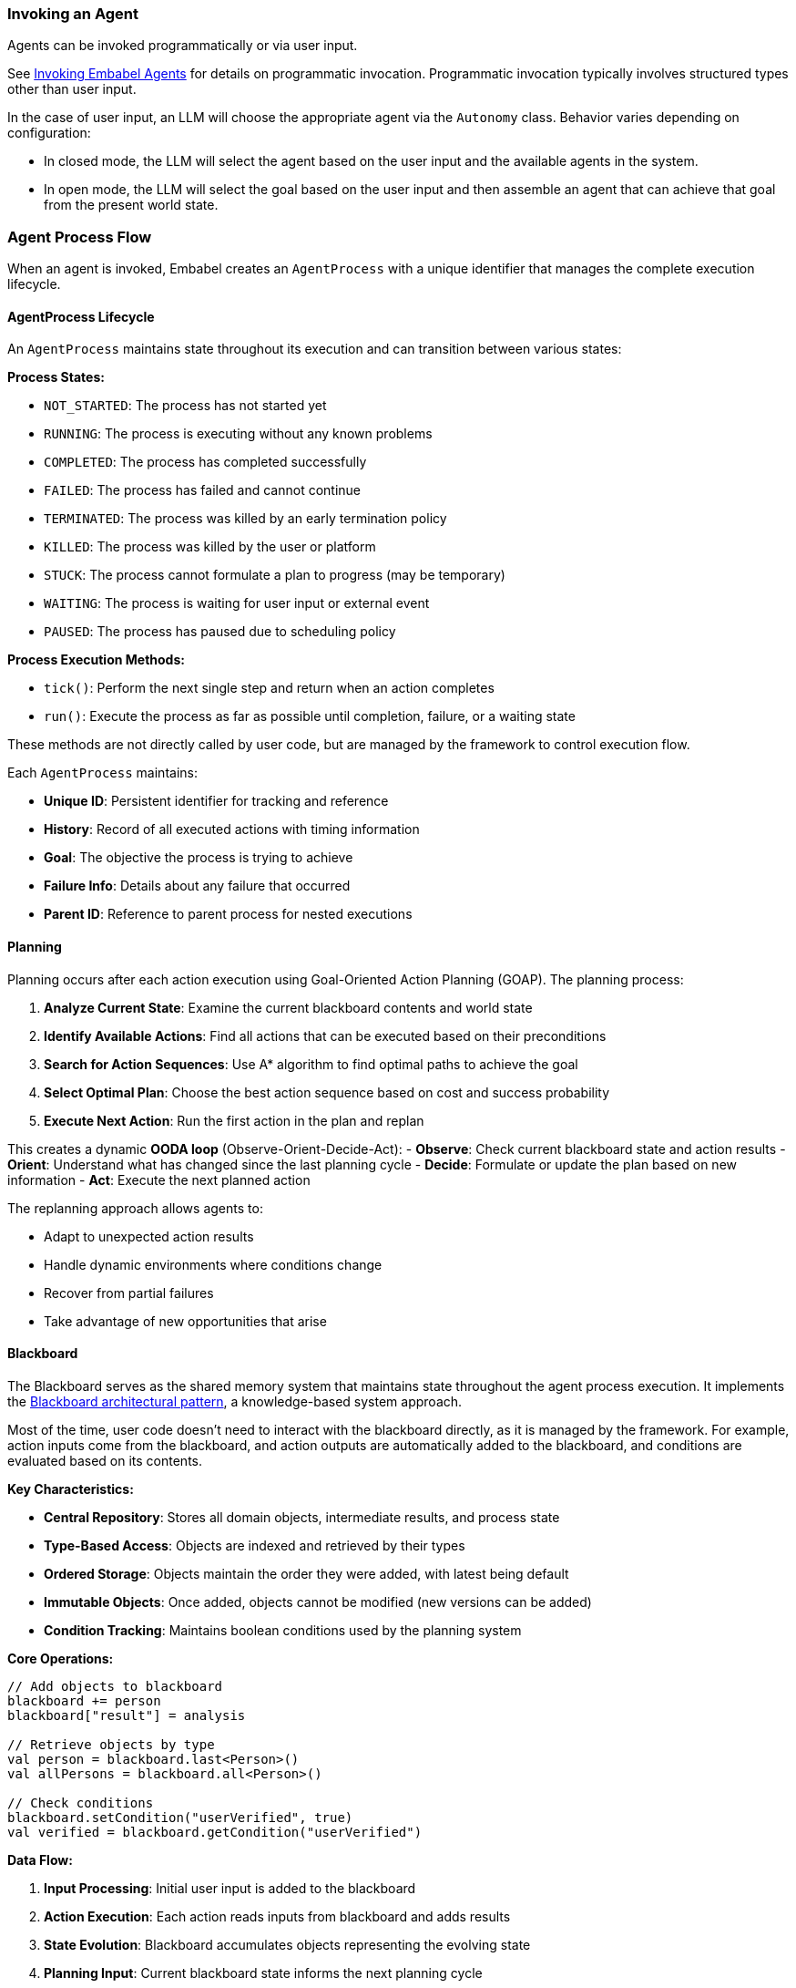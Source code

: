 [[reference.flow]]
=== Invoking an Agent

Agents can be invoked programmatically or via user input.

See <<reference.invoking, Invoking Embabel Agents>> for details on programmatic invocation.
Programmatic invocation typically involves structured types other than user input.

In the case of user input, an LLM will choose the appropriate agent via the `Autonomy` class.
Behavior varies depending on configuration:

- In closed mode, the LLM will select the agent based on the user input and the available agents in the system.
- In open mode, the LLM will select the goal based on the user input and then assemble an agent that can achieve that goal from the present world state.

=== Agent Process Flow

When an agent is invoked, Embabel creates an `AgentProcess` with a unique identifier that manages the complete execution lifecycle.

==== AgentProcess Lifecycle

An `AgentProcess` maintains state throughout its execution and can transition between various states:

**Process States:**

- `NOT_STARTED`: The process has not started yet
- `RUNNING`: The process is executing without any known problems
- `COMPLETED`: The process has completed successfully
- `FAILED`: The process has failed and cannot continue
- `TERMINATED`: The process was killed by an early termination policy
- `KILLED`: The process was killed by the user or platform
- `STUCK`: The process cannot formulate a plan to progress (may be temporary)
- `WAITING`: The process is waiting for user input or external event
- `PAUSED`: The process has paused due to scheduling policy

**Process Execution Methods:**

- `tick()`: Perform the next single step and return when an action completes
- `run()`: Execute the process as far as possible until completion, failure, or a waiting state

These methods are not directly called by user code, but are managed by the framework to control execution flow.

Each `AgentProcess` maintains:

- **Unique ID**: Persistent identifier for tracking and reference
- **History**: Record of all executed actions with timing information
- **Goal**: The objective the process is trying to achieve
- **Failure Info**: Details about any failure that occurred
- **Parent ID**: Reference to parent process for nested executions

==== Planning

Planning occurs after each action execution using Goal-Oriented Action Planning (GOAP).
The planning process:

1. **Analyze Current State**: Examine the current blackboard contents and world state
2. **Identify Available Actions**: Find all actions that can be executed based on their preconditions
3. **Search for Action Sequences**: Use A* algorithm to find optimal paths to achieve the goal
4. **Select Optimal Plan**: Choose the best action sequence based on cost and success probability
5. **Execute Next Action**: Run the first action in the plan and replan

This creates a dynamic **OODA loop** (Observe-Orient-Decide-Act):
- **Observe**: Check current blackboard state and action results - **Orient**: Understand what has changed since the last planning cycle - **Decide**: Formulate or update the plan based on new information - **Act**: Execute the next planned action

//TODO: (jasper notes) A diagram showing two ticks() in an ooda loop might be helpful here?

The replanning approach allows agents to:

- Adapt to unexpected action results
- Handle dynamic environments where conditions change
- Recover from partial failures
- Take advantage of new opportunities that arise

//TODO: (jasper notes) Diagram showing a dead-end and replanning would be helpful here.


==== Blackboard

The Blackboard serves as the shared memory system that maintains state throughout the agent process execution.
It implements the https://en.wikipedia.org/wiki/Blackboard_(design_pattern)[Blackboard architectural pattern], a knowledge-based system approach.

Most of the time, user code doesn't need to interact with the blackboard directly, as it is managed by the framework.
For example, action inputs come from the blackboard, and action outputs are automatically added to the blackboard, and conditions are evaluated based on its contents.

**Key Characteristics:**

- **Central Repository**: Stores all domain objects, intermediate results, and process state
- **Type-Based Access**: Objects are indexed and retrieved by their types
- **Ordered Storage**: Objects maintain the order they were added, with latest being default
- **Immutable Objects**: Once added, objects cannot be modified (new versions can be added)
- **Condition Tracking**: Maintains boolean conditions used by the planning system

**Core Operations:**

[source,kotlin]
----
// Add objects to blackboard
blackboard += person
blackboard["result"] = analysis

// Retrieve objects by type
val person = blackboard.last<Person>()
val allPersons = blackboard.all<Person>()

// Check conditions
blackboard.setCondition("userVerified", true)
val verified = blackboard.getCondition("userVerified")
----

**Data Flow:**

1. **Input Processing**: Initial user input is added to the blackboard
2. **Action Execution**: Each action reads inputs from blackboard and adds results
3. **State Evolution**: Blackboard accumulates objects representing the evolving state
4. **Planning Input**: Current blackboard state informs the next planning cycle
5. **Result Extraction**: Final results are retrieved from blackboard upon completion

The blackboard enables:

- **Loose Coupling**: Actions don't need direct references to each other
- **Flexible Data Flow**: Actions can consume any available data of the right type
- **State Persistence**: Complete execution history is maintained
- **Debugging Support**: Full visibility into state evolution for troubleshooting

[[reference.flow__binding]]
==== Binding

By default items in the blackboard are matched by type.
When there are multiple candidates the most recent one is provided.
It is also possible to assign a keyed name to blackboard items.
Example:

    @Action
    public Person extractPerson(UserInput userInput, OperationContext context) {
        PersonImpl maybeAPerson = context.promptRunner().withLlm(LlmOptions.fromModel(OpenAiModels.GPT_41)).createObjectIfPossible(
                """
                        Create a person from this user input, extracting their name:
                        %s""".formatted(userInput.getContent()),
                PersonImpl.class
        );
        if (maybeAPerson != null) {
            context.bind("user", maybeAPerson);
        }
        return maybeAPerson;
    }

TIP: When routing flows by type, the name is not important, but for reference the default name is 'it'.

==== Context

Embabel offers a way to store longer term state: the `com.embabel.agent.core.Context`.
While a blackboard is tied to a specific agent process, a context can persist across multiple processes.

Contexts are identified by a unique `contextId` string.
When starting an agent process, you can specify a `contextId` in the `ProcessOptions`.
This will populate that process's blackboard with any data stored in the specified context.

NOTE: Context persistence is dependent on the implementation of `com.embabel.agent.spi.ContextRepository`.
The default implementation works only in memory, so does not survive server restarts.
